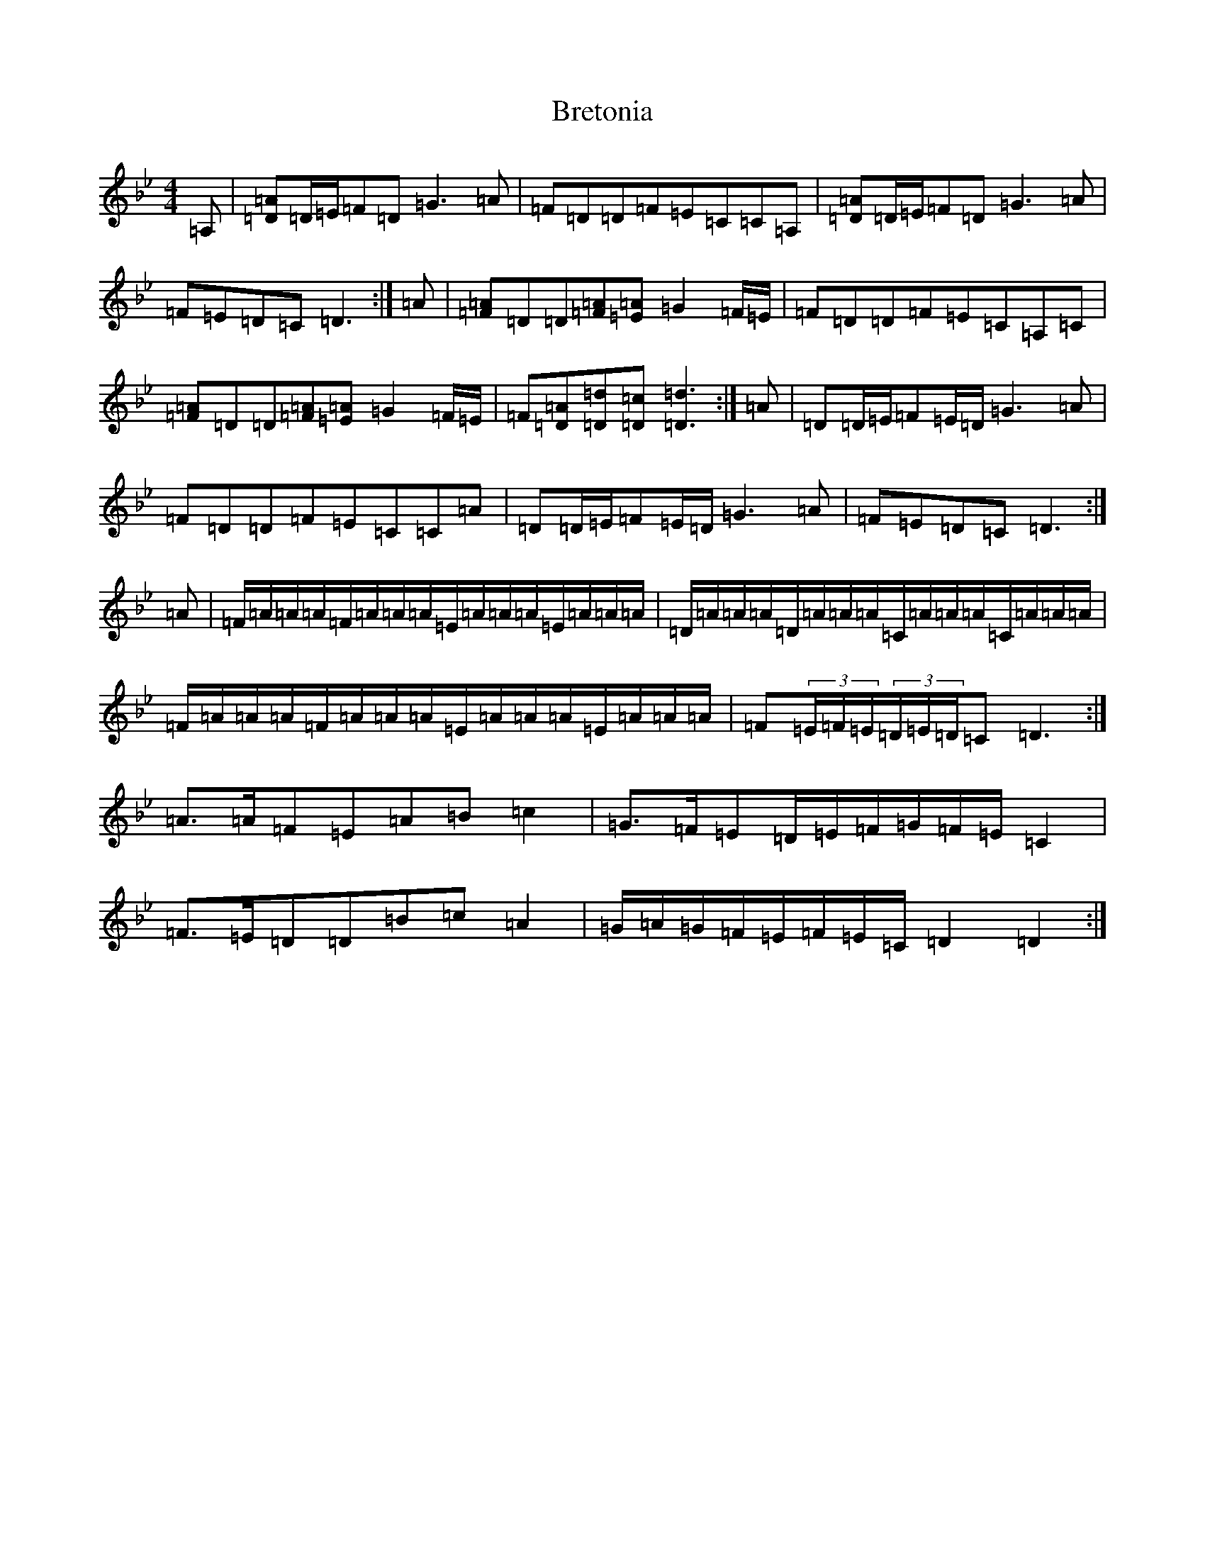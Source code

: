 X: 2591
T: Bretonia
S: https://thesession.org/tunes/9406#setting9406
Z: A Dorian
R: reel
M:4/4
L:1/8
K: C Dorian
=A,|[=A=D]=D/2=E/2=F=D=G3=A|=F=D=D=F=E=C=C=A,|[=A=D]=D/2=E/2=F=D=G3=A|=F=E=D=C=D3:|=A|[=A=F]=D=D[=A=F][=A=E]=G2=F/2=E/2|=F=D=D=F=E=C=A,=C|[=A=F]=D=D[=A=F][=A=E]=G2=F/2=E/2|=F[=A=D][=d=D][=c=D][=d3=D3]:|=A|=D=D/2=E/2=F=E/2=D/2=G3=A|=F=D=D=F=E=C=C=A|=D=D/2=E/2=F=E/2=D/2=G3=A|=F=E=D=C=D3:|=A|=F/2=A/2=A/2=A/2=F/2=A/2=A/2=A/2=E/2=A/2=A/2=A/2=E/2=A/2=A/2=A/2|=D/2=A/2=A/2=A/2=D/2=A/2=A/2=A/2=C/2=A/2=A/2=A/2=C/2=A/2=A/2=A/2|=F/2=A/2=A/2=A/2=F/2=A/2=A/2=A/2=E/2=A/2=A/2=A/2=E/2=A/2=A/2=A/2|=F(3=E/2=F/2=E/2(3=D/2=E/2=D/2=C=D3:|=A>=A=F=E=A=B=c2|=G>=F=E=D/2=E/2=F/2=G/2=F/2=E/2=C2|=F>=E=D=D=B=c=A2|=G/2=A/2=G/2=F/2=E/2=F/2=E/2=C/2=D2=D2:|